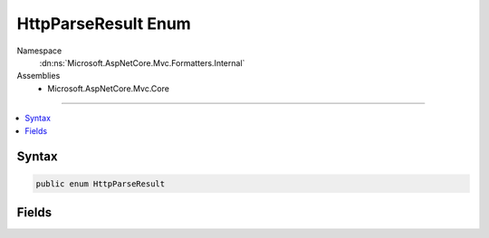 

HttpParseResult Enum
====================





Namespace
    :dn:ns:`Microsoft.AspNetCore.Mvc.Formatters.Internal`
Assemblies
    * Microsoft.AspNetCore.Mvc.Core

----

.. contents::
   :local:









Syntax
------

.. code-block:: csharp

    public enum HttpParseResult








.. dn:enumeration:: Microsoft.AspNetCore.Mvc.Formatters.Internal.HttpParseResult
    :hidden:

.. dn:enumeration:: Microsoft.AspNetCore.Mvc.Formatters.Internal.HttpParseResult

Fields
------

.. dn:enumeration:: Microsoft.AspNetCore.Mvc.Formatters.Internal.HttpParseResult
    :noindex:
    :hidden:

    
    .. dn:field:: Microsoft.AspNetCore.Mvc.Formatters.Internal.HttpParseResult.InvalidFormat
    
        
        :rtype: Microsoft.AspNetCore.Mvc.Formatters.Internal.HttpParseResult
    
        
        .. code-block:: csharp
    
            InvalidFormat = 2
    
    .. dn:field:: Microsoft.AspNetCore.Mvc.Formatters.Internal.HttpParseResult.NotParsed
    
        
        :rtype: Microsoft.AspNetCore.Mvc.Formatters.Internal.HttpParseResult
    
        
        .. code-block:: csharp
    
            NotParsed = 1
    
    .. dn:field:: Microsoft.AspNetCore.Mvc.Formatters.Internal.HttpParseResult.Parsed
    
        
        :rtype: Microsoft.AspNetCore.Mvc.Formatters.Internal.HttpParseResult
    
        
        .. code-block:: csharp
    
            Parsed = 0
    

